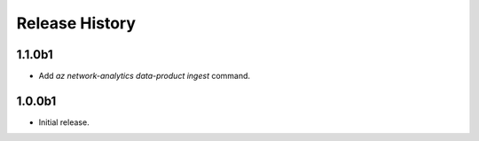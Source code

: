 .. :changelog:

Release History
===============
1.1.0b1
++++++
* Add `az network-analytics data-product ingest` command.

1.0.0b1
++++++
* Initial release.